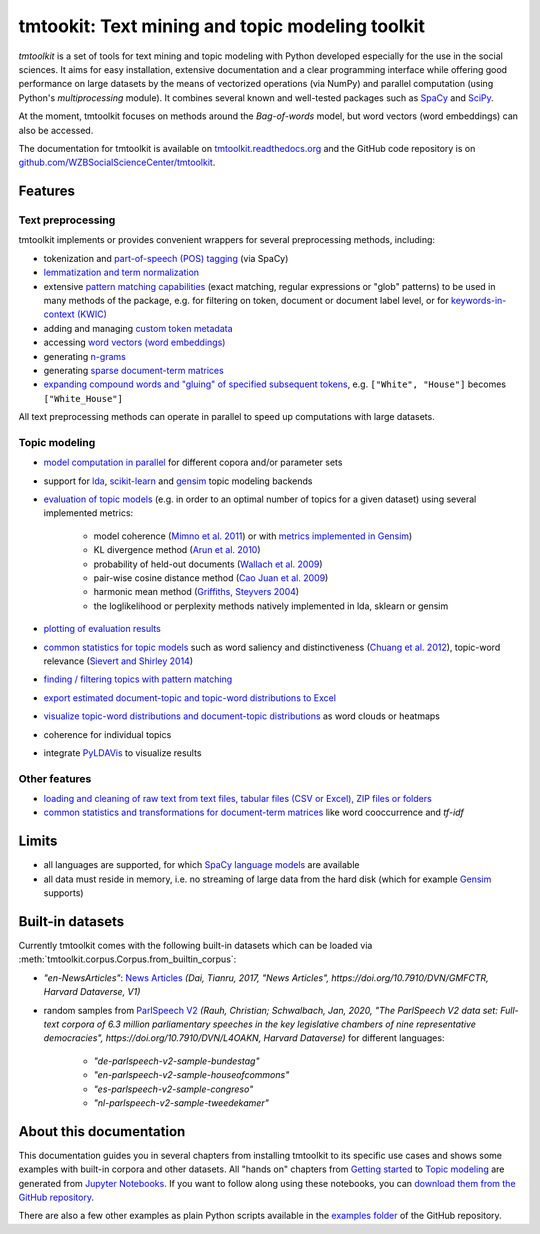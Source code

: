 tmtookit: Text mining and topic modeling toolkit
================================================

|pypi| |pypi_downloads| |rtd| |travis| |coverage| |zenodo|

*tmtoolkit* is a set of tools for text mining and topic modeling with Python developed especially for the use in the
social sciences. It aims for easy installation, extensive documentation and a clear programming interface while
offering good performance on large datasets by the means of vectorized operations (via NumPy) and parallel computation
(using Python's *multiprocessing* module). It combines several known and well-tested packages such as
`SpaCy <https://spacy.io/>`_ and `SciPy <https://scipy.org/>`_.

At the moment, tmtoolkit focuses on methods around the *Bag-of-words* model, but word vectors (word embeddings) can
also be accessed.

The documentation for tmtoolkit is available on `tmtoolkit.readthedocs.org <https://tmtoolkit.readthedocs.org>`_ and
the GitHub code repository is on
`github.com/WZBSocialScienceCenter/tmtoolkit <https://github.com/WZBSocialScienceCenter/tmtoolkit>`_.

Features
--------

Text preprocessing
^^^^^^^^^^^^^^^^^^

tmtoolkit implements or provides convenient wrappers for several preprocessing methods, including:

* tokenization and `part-of-speech (POS) tagging <preprocessing.ipynb#Part-of-speech-(POS)-tagging>`_ (via SpaCy)
* `lemmatization and term normalization <preprocessing.ipynb#Lemmatization-and-term-normalization>`_
* extensive `pattern matching capabilities <preprocessing.ipynb#Common-parameters-for-pattern-matching-functions>`_
  (exact matching, regular expressions or "glob" patterns) to be used in many
  methods of the package, e.g. for filtering on token, document or document label level, or for
  `keywords-in-context (KWIC) <#Keywords-in-context-(KWIC)-and-general-filtering-methods>`_
* adding and managing `custom token metadata <preprocessing.ipynb#Working-with-token-metadata>`_
* accessing
  `word vectors (word embeddings) <preprocessing.ipynb#Accessing-tokens,-vocabulary-and-other-important-properties>`_
* generating `n-grams <preprocessing.ipynb#Generating-n-grams>`_
* generating `sparse document-term matrices <preprocessing.ipynb#Generating-a-sparse-document-term-matrix-(DTM)>`_
* `expanding compound words and "gluing" of specified subsequent tokens
  <preprocessing.ipynb#Expanding-compound-words-and-joining-tokens>`_, e.g. ``["White", "House"]`` becomes
  ``["White_House"]``

All text preprocessing methods can operate in parallel to speed up computations with large datasets.

Topic modeling
^^^^^^^^^^^^^^

* `model computation in parallel <topic_modeling.ipynb#Computing-topic-models-in-parallel>`_ for different copora
  and/or parameter sets
* support for `lda <http://pythonhosted.org/lda/>`_,
  `scikit-learn <http://scikit-learn.org/stable/modules/generated/sklearn.decomposition.LatentDirichletAllocation.html>`_
  and `gensim <https://radimrehurek.com/gensim/>`_ topic modeling backends
* `evaluation of topic models <topic_modeling.ipynb#Evaluation-of-topic-models>`_ (e.g. in order to an optimal number
  of topics for a given dataset) using several implemented metrics:

   * model coherence (`Mimno et al. 2011 <https://dl.acm.org/citation.cfm?id=2145462>`_) or with
     `metrics implemented in Gensim <https://radimrehurek.com/gensim/models/coherencemodel.html>`_)
   * KL divergence method (`Arun et al. 2010 <http://doi.org/10.1007/978-3-642-13657-3_43>`_)
   * probability of held-out documents (`Wallach et al. 2009 <https://doi.org/10.1145/1553374.1553515>`_)
   * pair-wise cosine distance method (`Cao Juan et al. 2009 <http://doi.org/10.1016/j.neucom.2008.06.011>`_)
   * harmonic mean method (`Griffiths, Steyvers 2004 <http://doi.org/10.1073/pnas.0307752101>`_)
   * the loglikelihood or perplexity methods natively implemented in lda, sklearn or gensim

* `plotting of evaluation results <topic_modeling.ipynb#Evaluation-of-topic-models>`_
* `common statistics for topic models <topic_modeling.ipynb#Common-statistics-and-tools-for-topic-models>`_ such as
  word saliency and distinctiveness (`Chuang et al. 2012 <https://dl.acm.org/citation.cfm?id=2254572>`_), topic-word
  relevance (`Sievert and Shirley 2014 <https://www.aclweb.org/anthology/W14-3110>`_)
* `finding / filtering topics with pattern matching <topic_modeling.ipynb#Filtering-topics>`_
* `export estimated document-topic and topic-word distributions to Excel
  <topic_modeling.ipynb#Displaying-and-exporting-topic-modeling-results>`_
* `visualize topic-word distributions and document-topic distributions <topic_modeling.ipynb#Visualizing-topic-models>`_
  as word clouds or heatmaps
* coherence for individual topics
* integrate `PyLDAVis <https://pyldavis.readthedocs.io/en/latest/>`_ to visualize results


Other features
^^^^^^^^^^^^^^

* `loading and cleaning of raw text from text files, tabular files (CSV or Excel), ZIP files or folders
  <text_corpora.ipynb>`_
* `common statistics and transformations for document-term matrices <bow.ipynb>`_ like word cooccurrence and *tf-idf*


Limits
------

* all languages are supported, for which `SpaCy language models <https://spacy.io/models>`_ are available
* all data must reside in memory, i.e. no streaming of large data from the hard disk (which for example
  `Gensim <https://radimrehurek.com/gensim/>`_ supports)


Built-in datasets
-----------------

Currently tmtoolkit comes with the following built-in datasets which can be loaded via
:meth:`tmtoolkit.corpus.Corpus.from_builtin_corpus`:

* *"en-NewsArticles"*: `News Articles <https://doi.org/10.7910/DVN/GMFCTR>`_ *(Dai, Tianru, 2017, "News Articles", https://doi.org/10.7910/DVN/GMFCTR, Harvard Dataverse, V1)*
* random samples from `ParlSpeech V2 <https://doi.org/10.7910/DVN/L4OAKN>`_ *(Rauh, Christian; Schwalbach, Jan, 2020, "The ParlSpeech V2 data set: Full-text corpora of 6.3 million parliamentary speeches in the key legislative chambers of nine representative democracies", https://doi.org/10.7910/DVN/L4OAKN, Harvard Dataverse)* for different languages:

   * *"de-parlspeech-v2-sample-bundestag"*
   * *"en-parlspeech-v2-sample-houseofcommons"*
   * *"es-parlspeech-v2-sample-congreso"*
   * *"nl-parlspeech-v2-sample-tweedekamer"*


About this documentation
------------------------

This documentation guides you in several chapters from installing tmtoolkit to its specific use cases and shows some
examples with built-in corpora and other datasets. All "hands on" chapters from `Getting started <getting_started.ipynb>`_
to `Topic modeling <topic_modeling.ipynb>`_ are generated from `Jupyter Notebooks <https://jupyter.org/>`_. If you want
to follow along using these notebooks, you can
`download them from the GitHub repository <https://github.com/WZBSocialScienceCenter/tmtoolkit/tree/master/doc/source>`_.

There are also a few other examples as plain Python scripts available in the
`examples folder <https://github.com/WZBSocialScienceCenter/tmtoolkit/tree/master/examples>`_ of the GitHub repository.


.. |pypi| image:: https://badge.fury.io/py/tmtoolkit.svg
    :target: https://badge.fury.io/py/tmtoolkit
    :alt: PyPI Version

.. |pypi_downloads| image:: https://img.shields.io/pypi/dm/tmtoolkit
    :target: https://pypi.org/project/tmtoolkit/
    :alt: Downloads from PyPI

.. |travis| image:: https://travis-ci.org/WZBSocialScienceCenter/tmtoolkit.svg?branch=master
    :target: https://travis-ci.org/WZBSocialScienceCenter/tmtoolkit
    :alt: Travis CI Build Status

.. |coverage| image:: https://raw.githubusercontent.com/WZBSocialScienceCenter/tmtoolkit/master/coverage.svg?sanitize=true
    :target: https://github.com/WZBSocialScienceCenter/tmtoolkit/tree/master/tests
    :alt: Coverage status

.. |rtd| image:: https://readthedocs.org/projects/tmtoolkit/badge/?version=latest
    :target: https://tmtoolkit.readthedocs.io/en/latest/?badge=latest
    :alt: Documentation Status

.. |zenodo| image:: https://zenodo.org/badge/109812180.svg
    :target: https://zenodo.org/badge/latestdoi/109812180
    :alt: Citable Zenodo DOI
